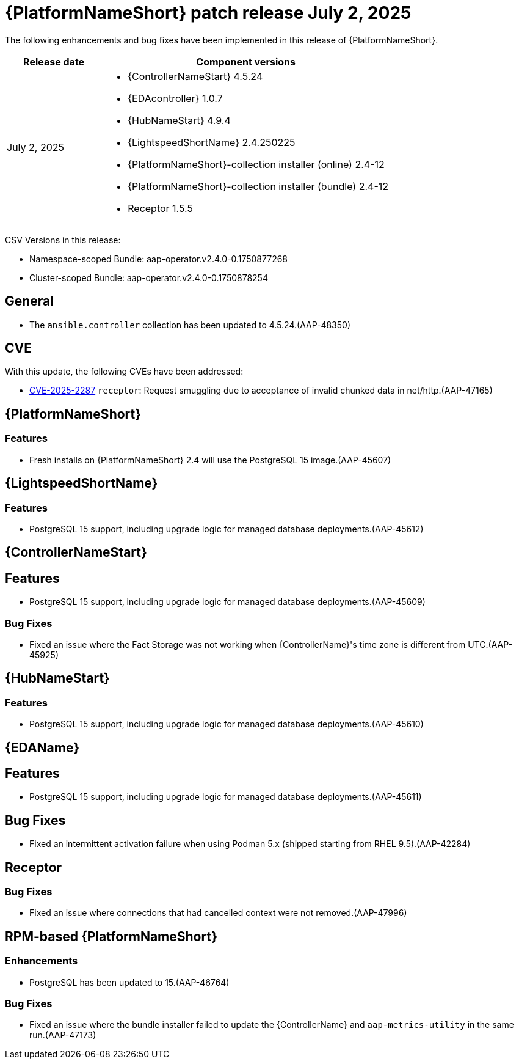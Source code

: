 [id="async-24-20250702"]

= {PlatformNameShort} patch release July 2, 2025

The following enhancements and bug fixes have been implemented in this release of {PlatformNameShort}.

[cols="1a,3a", options="header"]
|===
| Release date | Component versions

| July 2, 2025  | 
* {ControllerNameStart} 4.5.24
* {EDAcontroller} 1.0.7
* {HubNameStart} 4.9.4
* {LightspeedShortName} 2.4.250225
* {PlatformNameShort}-collection installer (online) 2.4-12
* {PlatformNameShort}-collection installer (bundle) 2.4-12
* Receptor 1.5.5
|===

CSV Versions in this release:

* Namespace-scoped Bundle: aap-operator.v2.4.0-0.1750877268

* Cluster-scoped Bundle: aap-operator.v2.4.0-0.1750878254



== General

* The `ansible.controller` collection has been updated to 4.5.24.(AAP-48350)


== CVE

With this update, the following CVEs have been addressed:

* link:https://access.redhat.com/security/cve/CVE-2025-22871[CVE-2025-2287] `receptor`: Request smuggling due to acceptance of invalid chunked data in net/http.(AAP-47165)


== {PlatformNameShort}

=== Features

* Fresh installs on {PlatformNameShort} 2.4 will use the PostgreSQL 15 image.(AAP-45607)


== {LightspeedShortName}

=== Features

* PostgreSQL 15 support, including upgrade logic for managed database deployments.(AAP-45612)


== {ControllerNameStart}

== Features

* PostgreSQL 15 support, including upgrade logic for managed database deployments.(AAP-45609)

=== Bug Fixes

* Fixed an issue where the Fact Storage was not working when {ControllerName}'s time zone is different from UTC.(AAP-45925)


== {HubNameStart}

=== Features

* PostgreSQL 15 support, including upgrade logic for managed database deployments.(AAP-45610)


== {EDAName}

== Features

* PostgreSQL 15 support, including upgrade logic for managed database deployments.(AAP-45611)

== Bug Fixes

* Fixed an intermittent activation failure when using Podman 5.x (shipped starting from RHEL 9.5).(AAP-42284)


== Receptor

=== Bug Fixes

* Fixed an issue where connections that had cancelled context were not removed.(AAP-47996)


== RPM-based {PlatformNameShort}

=== Enhancements

* PostgreSQL has been updated to 15.(AAP-46764)

=== Bug Fixes

* Fixed an issue where the bundle installer failed to update the {ControllerName} and `aap-metrics-utility` in the same run.(AAP-47173)
